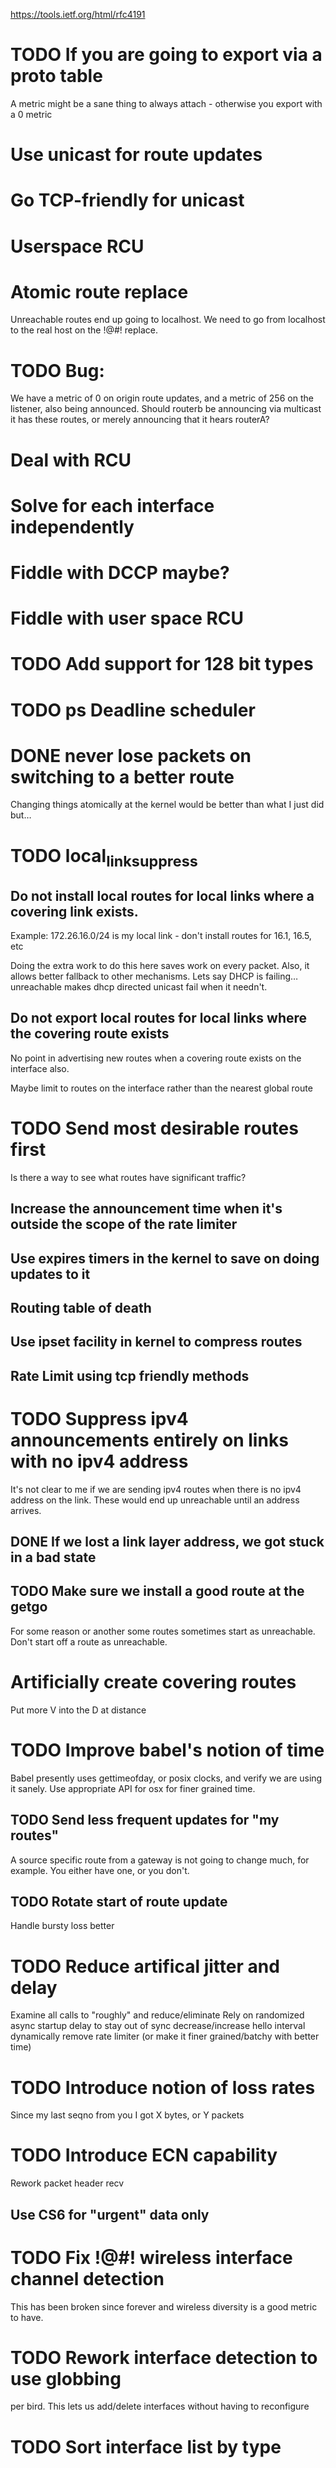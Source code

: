 
https://tools.ietf.org/html/rfc4191
* TODO If you are going to export via a proto table
A metric might be a sane thing to always attach - otherwise you export with a 0 metric
* Use unicast for route updates
* Go TCP-friendly for unicast
* Userspace RCU
* Atomic route replace
Unreachable routes end up going to localhost. We need to go from localhost to
the real host on the !@#! replace.

* TODO Bug:

We have a metric of 0 on origin route updates, and a metric of 256 on the
listener,
also being announced. Should routerb be announcing via multicast it has these
routes, or merely announcing that it hears routerA?
* Deal with RCU
* Solve for each interface independently
* Fiddle with DCCP maybe?
* Fiddle with user space RCU
* TODO Add support for 128 bit types
* TODO ps Deadline scheduler
* DONE never lose packets on switching to a better route
Changing things atomically at the kernel would be better than what I just
did but...

* TODO local_link_suppress
** Do not install local routes for local links where a covering link exists.

Example: 172.26.16.0/24 is my local link - don't install routes for 16.1, 16.5, etc

Doing the extra work to do this here saves work on every packet. Also, it
allows better fallback to other mechanisms. Lets say DHCP is failing... 
unreachable makes dhcp directed unicast fail when it needn't.

** Do not export local routes for local links where the covering route exists

No point in advertising new routes when a covering route exists on the interface also.

Maybe limit to routes on the interface rather than the nearest global route

* TODO Send most desirable routes first
Is there a way to see what routes have significant traffic?
** Increase the announcement time when it's outside the scope of the rate limiter
** Use expires timers in the kernel to save on doing updates to it
** Routing table of death
** Use ipset facility in kernel to compress routes
** Rate Limit using tcp friendly methods
* TODO Suppress ipv4 announcements entirely on links with no ipv4 address
It's not clear to me if we are sending ipv4 routes when there is no
ipv4 address on the link. These would end up unreachable until an address
arrives.
** DONE If we lost a link layer address, we got stuck in a bad state
** 

** TODO Make sure we install a good route at the getgo
For some reason or another some routes sometimes start as unreachable.
Don't start off a route as unreachable.
** 
* Artificially create covering routes
Put more V into the D at distance

* TODO Improve babel's notion of time
Babel presently uses gettimeofday, or posix clocks, and
verify we are using it sanely. Use appropriate API for osx
for finer grained time.

** TODO Send less frequent updates for "my routes"
A source specific route from a gateway is not going to change much,
for example. You either have one, or you don't.

** TODO Rotate start of route update

Handle bursty loss better

* TODO Reduce artifical jitter and delay

Examine all calls to "roughly" and reduce/eliminate
Rely on randomized async startup delay to stay out of sync
decrease/increase hello interval dynamically
remove rate limiter (or make it finer grained/batchy with better time)

* TODO Introduce notion of loss rates
Since my last seqno from you I got X bytes, or Y packets

* TODO Introduce ECN capability
Rework packet header recv
** Use CS6 for "urgent" data only
* TODO Fix !@#! wireless interface channel detection

This has been broken since forever and wireless diversity is a good
metric to have.
* TODO Rework interface detection to use globbing
per bird. This lets us add/delete interfaces without having to reconfigure

* TODO Sort interface list by type

Walking the interface list should probably update the wired link first.
This will get babel to solve for the better wired links first, particularly
on a new start, where presently it can solve for the wireless link first,
which is usually not what you want.

Presently it just inserts all interfaces at the end in random order, 
insert instead based on:
           if( !(ifp->flags & IF_WIRELESS)) 

* TODO deal with kernel installed routes better

As ghu is my witness, I have no idea what is supposed to happen
to 172.26.130.2 here:

172.26.130.0/24 dev wlp2s0  proto kernel  scope link  src 172.26.130.10  metric 600  
172.26.130.0/23 via 172.26.16.5 dev eno1  proto babel onlink
172.26.130.1 via 172.26.16.5 dev eno1  proto babel onlink
172.26.131.1 via 172.26.16.5 dev eno1  proto babel onlink

* TODO convert to unicast-mostly

Right now route updates are bundled with multicast hellos, not unicast ihus.
** Noise framework
** aggregation

Hence, if a previously deaggregated prefix becomes
   aggregated, it will be unreachable for a few minutes.  This makes
   Babel unsuitable for use in mobile networks that implement automatic
   prefix aggregation.


   There are two timers associated with each interface table entry --
   the Hello timer, which governs the sending of periodic Hello and IHU
   packets, and the update timer, which governs the sending of periodic
   route updates.

   A Babel speaker advertises to its neighbours its set of selected
   routes.  Normally, this is done by sending one or more multicast
   packets containing Update TLVs on all of its connected interfaces;
   however, on link technologies where multicast is significantly more
   expensive than unicast, a node MAY choose to send multiple copies of
   updates in unicast packets when the number of neighbours is small.


ved for an extended period of time,
   causing a route to expire.  In order to avoid such spurious expiry,
   shortly before a selected route expires, a Babel node SHOULD send a
   unicast route request to the neighbour that advertised this route;
   since nodes always send retractions in response to non-wildcard route
   requests (Section 3.8.1.1), this will usually result in either the
   route being refreshed or a retraction being received.


Think about traits - in general - 

online...

meredith patterson provably correct parser

peltier 

split-horizon
